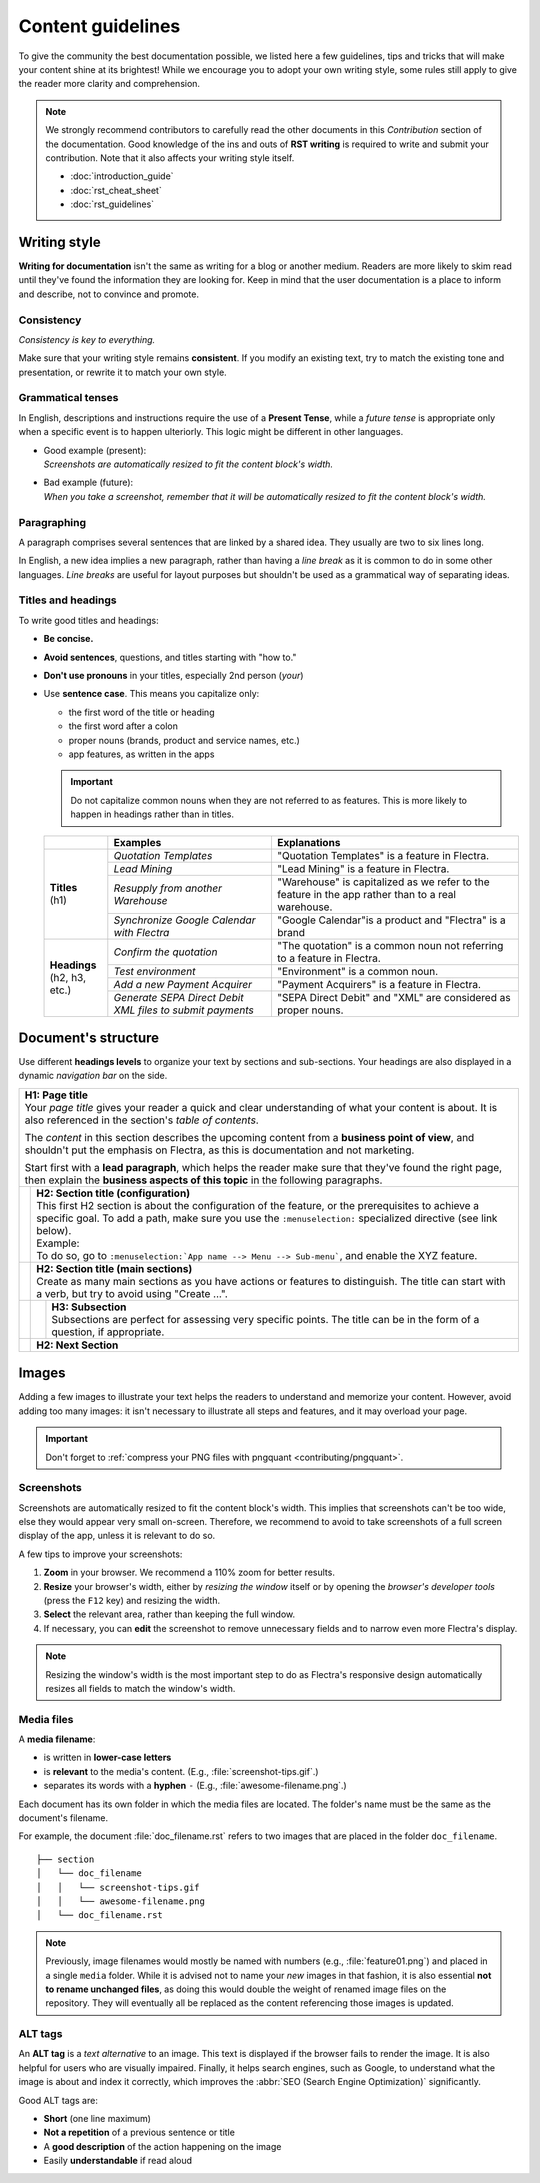 
==================
Content guidelines
==================

To give the community the best documentation possible, we listed here a few guidelines, tips and
tricks that will make your content shine at its brightest! While we encourage you to adopt your own
writing style, some rules still apply to give the reader more clarity and comprehension.

.. note::
   We strongly recommend contributors to carefully read the other documents in this *Contribution*
   section of the documentation. Good knowledge of the ins and outs of **RST writing** is required
   to write and submit your contribution. Note that it also affects your writing style itself.

   - :doc:`introduction_guide`
   - :doc:`rst_cheat_sheet`
   - :doc:`rst_guidelines`

.. _contributing/writing-style:

Writing style
=============

**Writing for documentation** isn't the same as writing for a blog or another medium. Readers are
more likely to skim read until they've found the information they are looking for. Keep in mind that
the user documentation is a place to inform and describe, not to convince and promote.

.. _contributing/consistency:

Consistency
-----------

*Consistency is key to everything.*

Make sure that your writing style remains **consistent**. If you modify an existing text, try to
match the existing tone and presentation, or rewrite it to match your own style.

.. _contributing/grammatical-tenses:

Grammatical tenses
------------------

In English, descriptions and instructions require the use of a **Present Tense**, while a *future
tense* is appropriate only when a specific event is to happen ulteriorly. This logic might be
different in other languages.

- | Good example (present):
  | *Screenshots are automatically resized to fit the content block's width.*
- | Bad example (future):
  | *When you take a screenshot, remember that it will be automatically resized to fit the content
     block's width.*

.. _contributing/paragraphing:

Paragraphing
------------

A paragraph comprises several sentences that are linked by a shared idea. They usually are two to
six lines long.

In English, a new idea implies a new paragraph, rather than having a *line break* as it is common to
do in some other languages. *Line breaks* are useful for layout purposes but shouldn't be used as a
grammatical way of separating ideas.

.. seealso::
   - :ref:`RST cheat sheet: Break the line but not the paragraph <contributing/line-break>`

.. _contributing/titles:

Titles and headings
-------------------

To write good titles and headings:

- **Be concise.**
- **Avoid sentences**, questions, and titles starting with "how to."
- **Don't use pronouns** in your titles, especially 2nd person (*your*)
- Use **sentence case**. This means you capitalize only:

  - the first word of the title or heading
  - the first word after a colon
  - proper nouns (brands, product and service names, etc.)
  - app features, as written in the apps

  .. important::
     Do not capitalize common nouns when they are not referred to as features. This is more likely
     to happen in headings rather than in titles.

  +------------------+-----------------------------------+--------------------------------------------------------+
  |                  | Examples                          | Explanations                                           |
  +==================+===================================+========================================================+
  | | **Titles**     | *Quotation Templates*             | "Quotation Templates" is a feature in Flectra.         |
  | | (h1)           +-----------------------------------+--------------------------------------------------------+
  |                  | *Lead Mining*                     | "Lead Mining" is a feature in Flectra.                 |
  |                  +-----------------------------------+--------------------------------------------------------+
  |                  | *Resupply from another Warehouse* | "Warehouse" is capitalized as we refer to the feature  |
  |                  |                                   | in the app rather than to a real warehouse.            |
  |                  +-----------------------------------+--------------------------------------------------------+
  |                  | *Synchronize Google Calendar      | "Google Calendar"is a product and "Flectra" is a brand |
  |                  | with Flectra*                     |                                                        |
  +------------------+-----------------------------------+--------------------------------------------------------+
  | | **Headings**   | *Confirm the quotation*           | "The quotation" is a common noun not referring to a    |
  | | (h2, h3, etc.) |                                   | feature in Flectra.                                    |
  |                  +-----------------------------------+--------------------------------------------------------+
  |                  | *Test environment*                | "Environment" is a common noun.                        |
  |                  +-----------------------------------+--------------------------------------------------------+
  |                  | *Add a new Payment Acquirer*      | "Payment Acquirers" is a feature in Flectra.           |
  |                  +-----------------------------------+--------------------------------------------------------+
  |                  | *Generate SEPA Direct Debit XML   | "SEPA Direct Debit" and "XML" are considered as proper |
  |                  | files to submit payments*         | nouns.                                                 |
  +------------------+-----------------------------------+--------------------------------------------------------+

.. _contributing/document-structure:

Document's structure
====================

Use different **headings levels** to organize your text by sections and sub-sections. Your headings
are also displayed in a dynamic *navigation bar* on the side.

+---------------------------------------------------------------------------------------+
| | **H1: Page title**                                                                  |
| | Your *page title* gives your reader a quick and clear understanding of what your    |
|   content is about. It is also referenced in the section's *table of contents*.       |
|                                                                                       |
| The *content* in this section describes the upcoming content from a **business point  |
| of view**, and shouldn't put the emphasis on Flectra, as this is documentation and not|
| marketing.                                                                            |
|                                                                                       |
| Start first with a **lead paragraph**, which helps the reader make sure that they've  |
| found the right page, then explain the **business aspects of this topic** in the      |
| following paragraphs.                                                                 |
+-----+---------------------------------------------------------------------------------+
|     | | **H2: Section title (configuration)**                                         |
|     | | This first H2 section is about the configuration of the feature, or the       |
|     |   prerequisites to achieve a specific goal. To add a path, make sure you        |
|     |   use the ``:menuselection:`` specialized directive (see link below).           |
|     |                                                                                 |
|     | | Example:                                                                      |
|     | | To do so, go to ``:menuselection:`App name --> Menu --> Sub-menu```, and      |
|     |   enable the XYZ feature.                                                       |
+-----+---------------------------------------------------------------------------------+
|     | | **H2: Section title (main sections)**                                         |
|     | | Create as many main sections as you have actions or features to distinguish.  |
|     |   The title can start with a verb, but try to avoid using "Create ...".         |
+-----+-----+---------------------------------------------------------------------------+
|     |     | | **H3: Subsection**                                                      |
|     |     | | Subsections are perfect for assessing very specific points. The title   |
|     |     |   can be in the form of a question, if appropriate.                       |
+-----+-----+---------------------------------------------------------------------------+
|     | **H2: Next Section**                                                            |
+-----+---------------------------------------------------------------------------------+

.. seealso::
   - :ref:`RST cheat sheet: headings <contributing/headings>`
   - :ref:`RST cheat sheet: specialized directives <contributing/specialized-directives>`

.. _contributing/content-images:

Images
======

Adding a few images to illustrate your text helps the readers to understand and memorize your
content. However, avoid adding too many images: it isn't necessary to illustrate all steps and
features, and it may overload your page.

.. important::
   Don't forget to :ref:`compress your PNG files with pngquant <contributing/pngquant>`.

.. _contributing/screenshots:

Screenshots
-----------

Screenshots are automatically resized to fit the content block's width. This implies that
screenshots can't be too wide, else they would appear very small on-screen. Therefore, we recommend
to avoid to take screenshots of a full screen display of the app, unless it is relevant to do so.

A few tips to improve your screenshots:

#. **Zoom** in your browser. We recommend a 110% zoom for better results.
#. **Resize** your browser's width, either by *resizing the window* itself or by opening the
   *browser's developer tools* (press the ``F12`` key) and resizing the width.
#. **Select** the relevant area, rather than keeping the full window.
#. If necessary, you can **edit** the screenshot to remove unnecessary fields and to narrow even
   more Flectra's display.

.. image:: media/screenshot-tips.gif
   :align: center
   :alt: Three tips to take good screenshots for the Flectra documentation.

.. note::
   Resizing the window's width is the most important step to do as Flectra's responsive design
   automatically resizes all fields to match the window's width.

.. _contributing/media-files:

Media files
-----------

A **media filename**:

- is written in **lower-case letters**
- is **relevant** to the media's content. (E.g., :file:`screenshot-tips.gif`.)
- separates its words with a **hyphen** ``-`` (E.g., :file:`awesome-filename.png`.)

Each document has its own folder in which the media files are located. The folder's name must be the
same as the document's filename.

For example, the document :file:`doc_filename.rst` refers to two images that are placed in the
folder ``doc_filename``.

::

  ├── section
  │   └── doc_filename
  │   │   └── screenshot-tips.gif
  │   │   └── awesome-filename.png
  │   └── doc_filename.rst

.. note::
   Previously, image filenames would mostly be named with numbers (e.g., :file:`feature01.png`) and
   placed in a single ``media`` folder. While it is advised not to name your *new* images in that
   fashion, it is also essential **not to rename unchanged files**, as doing this would double the
   weight of renamed image files on the repository. They will eventually all be replaced as the
   content referencing those images is updated.

.. _contributing/alt-tags:

ALT tags
--------

An **ALT tag** is a *text alternative* to an image. This text is displayed if the browser fails to
render the image. It is also helpful for users who are visually impaired. Finally, it helps
search engines, such as Google, to understand what the image is about and index it correctly, which
improves the :abbr:`SEO (Search Engine Optimization)` significantly.

Good ALT tags are:

- **Short** (one line maximum)
- **Not a repetition** of a previous sentence or title
- A **good description** of the action happening on the image
- Easily **understandable** if read aloud

.. seealso::
   - :ref:`RST cheat sheet: image directive <contributing/image>`